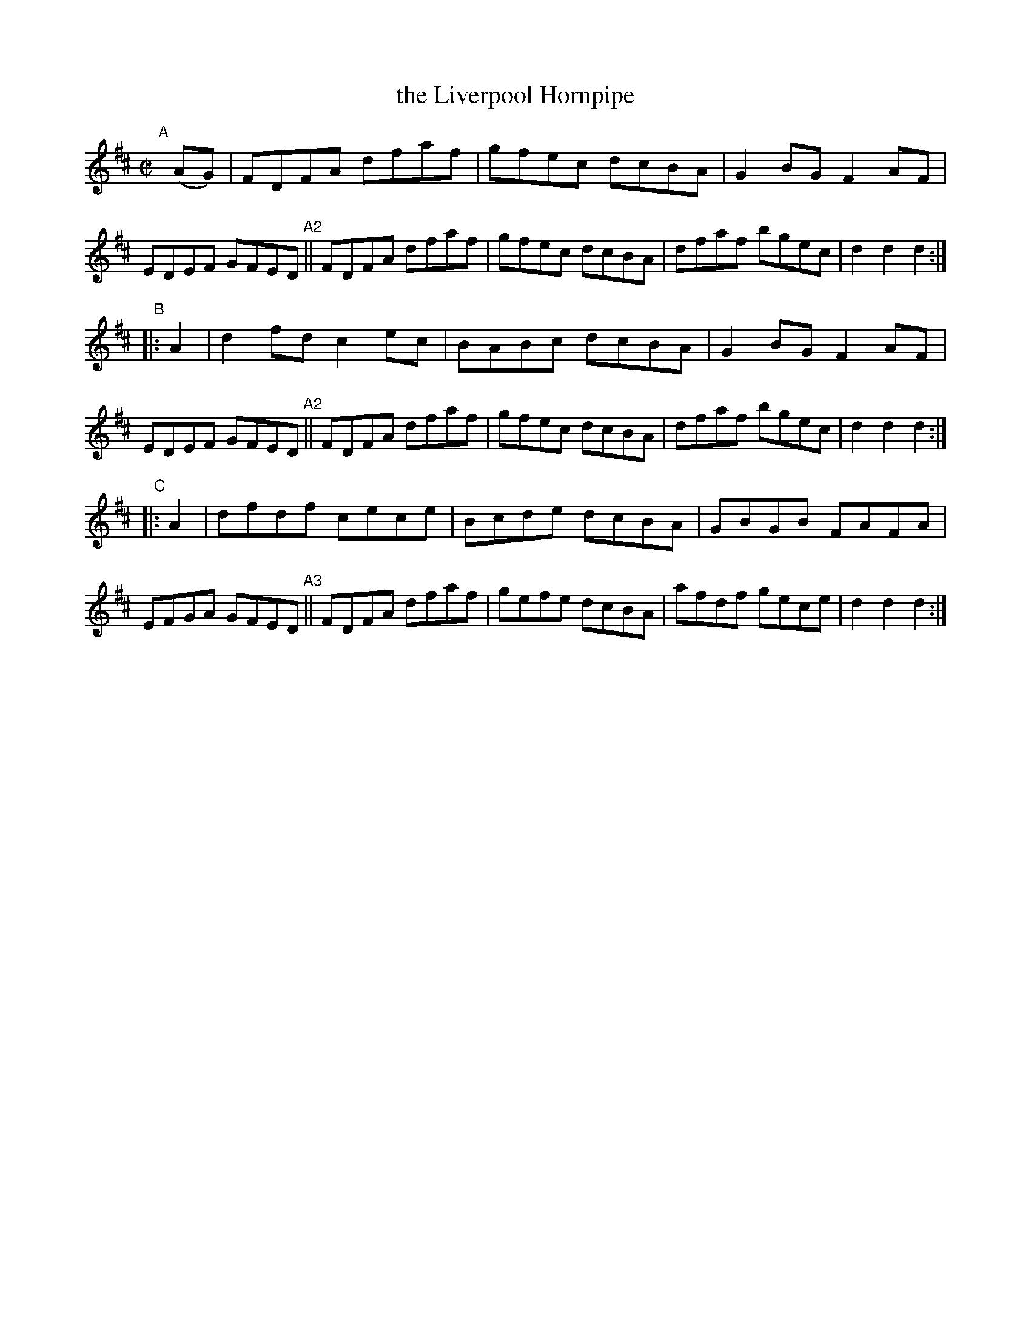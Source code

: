 X: 816
T: the Liverpool Hornpipe
%T: crannciuil li\.berpuil
R: hornpipe
%S: s:3 b:24(8+8+8)
B: Francis O'Neill: "The Dance Music of Ireland" (1907) #816
Z: Frank Nordberg - http://www.musicaviva.com
F: http://www.musicaviva.com/abc/tunes/ireland/oneill-1001/0816/oneill-1001-0816-1.abc
M: C|
L: 1/8
K: D
"^A"[|] (AG) |\
FDFA dfaf | gfec dcBA | G2BG F2AF | EDEF GFED "^A2"||\
FDFA dfaf | gfec dcBA | dfaf bgec | d2d2 d2 :|
"^B"|: A2 |\
d2fd c2ec | BABc dcBA | G2BG F2AF | EDEF GFED "^A2"||\
FDFA dfaf | gfec dcBA | dfaf bgec | d2d2 d2 :|
"^C"|: A2 |\
dfdf cece | Bcde dcBA | GBGB FAFA | EFGA GFED "^A3"||\
FDFA dfaf | gefe dcBA | afdf gece | d2d2 d2 :|
